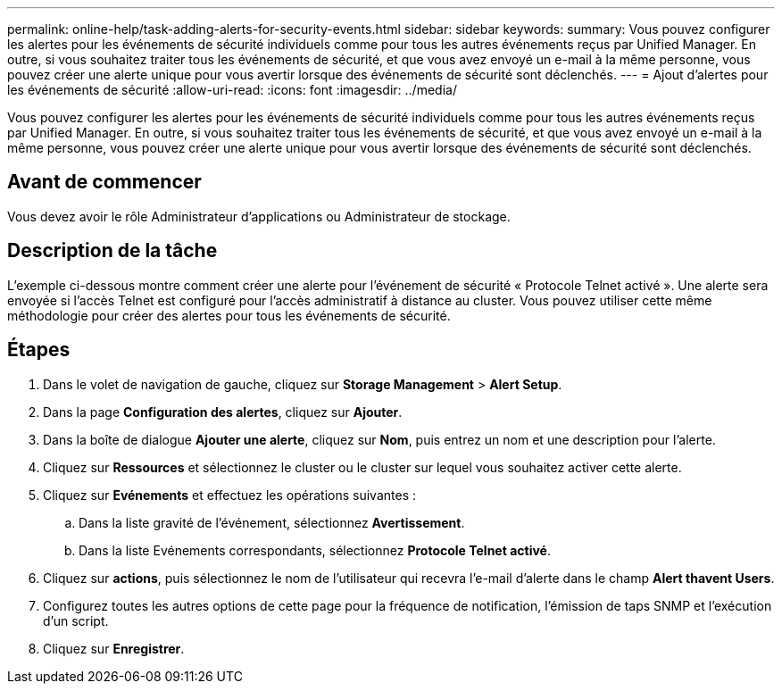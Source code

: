 ---
permalink: online-help/task-adding-alerts-for-security-events.html 
sidebar: sidebar 
keywords:  
summary: Vous pouvez configurer les alertes pour les événements de sécurité individuels comme pour tous les autres événements reçus par Unified Manager. En outre, si vous souhaitez traiter tous les événements de sécurité, et que vous avez envoyé un e-mail à la même personne, vous pouvez créer une alerte unique pour vous avertir lorsque des événements de sécurité sont déclenchés. 
---
= Ajout d'alertes pour les événements de sécurité
:allow-uri-read: 
:icons: font
:imagesdir: ../media/


[role="lead"]
Vous pouvez configurer les alertes pour les événements de sécurité individuels comme pour tous les autres événements reçus par Unified Manager. En outre, si vous souhaitez traiter tous les événements de sécurité, et que vous avez envoyé un e-mail à la même personne, vous pouvez créer une alerte unique pour vous avertir lorsque des événements de sécurité sont déclenchés.



== Avant de commencer

Vous devez avoir le rôle Administrateur d'applications ou Administrateur de stockage.



== Description de la tâche

L'exemple ci-dessous montre comment créer une alerte pour l'événement de sécurité « Protocole Telnet activé ». Une alerte sera envoyée si l'accès Telnet est configuré pour l'accès administratif à distance au cluster. Vous pouvez utiliser cette même méthodologie pour créer des alertes pour tous les événements de sécurité.



== Étapes

. Dans le volet de navigation de gauche, cliquez sur *Storage Management* > *Alert Setup*.
. Dans la page *Configuration des alertes*, cliquez sur *Ajouter*.
. Dans la boîte de dialogue *Ajouter une alerte*, cliquez sur *Nom*, puis entrez un nom et une description pour l'alerte.
. Cliquez sur *Ressources* et sélectionnez le cluster ou le cluster sur lequel vous souhaitez activer cette alerte.
. Cliquez sur *Evénements* et effectuez les opérations suivantes :
+
.. Dans la liste gravité de l'événement, sélectionnez *Avertissement*.
.. Dans la liste Evénements correspondants, sélectionnez *Protocole Telnet activé*.


. Cliquez sur *actions*, puis sélectionnez le nom de l'utilisateur qui recevra l'e-mail d'alerte dans le champ *Alert thavent Users*.
. Configurez toutes les autres options de cette page pour la fréquence de notification, l'émission de taps SNMP et l'exécution d'un script.
. Cliquez sur *Enregistrer*.

